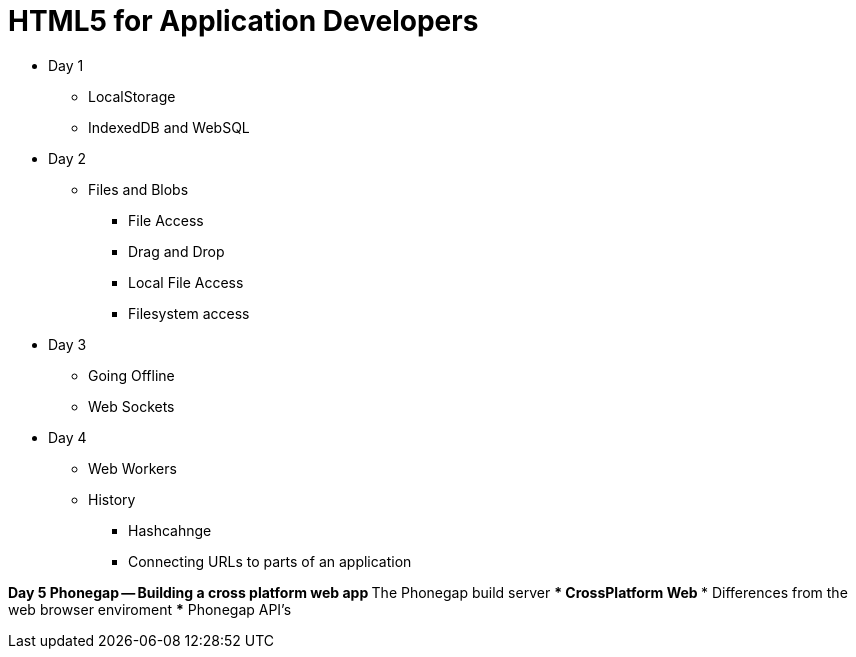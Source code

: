 = HTML5 for Application Developers 


* Day 1
** LocalStorage 

** IndexedDB and WebSQL

* Day 2
** Files and Blobs
*** File Access 
*** Drag and Drop
*** Local File Access
*** Filesystem access

* Day 3
** Going Offline

** Web Sockets
* Day 4

** Web Workers

** History 
*** Hashcahnge
*** Connecting URLs to parts of an application

*Day 5
** Phonegap -- Building a cross platform web app
*** The Phonegap build server 
*** CrossPlatform Web
*** Differences from the web browser enviroment
*** Phonegap API's 

